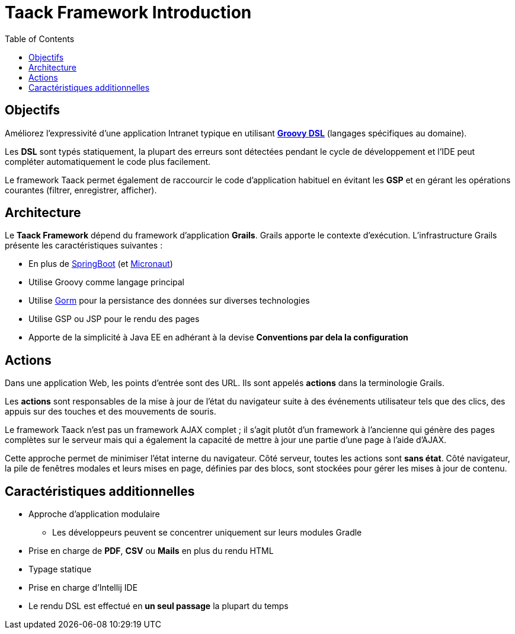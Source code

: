 = Taack Framework Introduction
:doctype: book
:taack-category: 1|doc/Concepts
:toc:
:source-highlighter: rouge

== Objectifs

Améliorez l'expressivité d'une application Intranet typique en utilisant http://docs.groovy-lang.org/docs/latest/html/documentation/core-domain-specific-languages.html[*Groovy DSL*] (langages spécifiques au domaine).

Les *DSL* sont typés statiquement, la plupart des erreurs sont détectées pendant le cycle de développement et l'IDE peut compléter automatiquement le code plus facilement.

Le framework Taack permet également de raccourcir le code d'application habituel en évitant les *GSP* et en gérant les opérations courantes (filtrer, enregistrer, afficher).

== Architecture

Le *Taack Framework* dépend du framework d'application *Grails*. Grails apporte le contexte d'exécution. L'infrastructure Grails présente les caractéristiques suivantes :

* En plus de https://spring.io/projects/spring-boot[SpringBoot] (et https://micronaut.io/[Micronaut])
* Utilise Groovy comme langage principal
* Utilise https://gorm.grails.org/[Gorm] pour la persistance des données sur diverses technologies
* Utilise GSP ou JSP pour le rendu des pages
* Apporte de la simplicité à Java EE en adhérant à la devise *Conventions par dela la configuration*

== Actions

Dans une application Web, les points d'entrée sont des URL. Ils sont appelés *actions* dans la terminologie Grails.

Les *actions* sont responsables de la mise à jour de l'état du navigateur suite à des événements utilisateur tels que des clics, des appuis sur des touches et des mouvements de souris.

Le framework Taack n'est pas un framework AJAX complet ; il s'agit plutôt d'un framework à l'ancienne qui génère des pages complètes sur le serveur mais qui a également la capacité de mettre à jour une partie d'une page à l'aide d'AJAX.

Cette approche permet de minimiser l'état interne du navigateur. Côté serveur, toutes les actions sont *sans état*. Côté navigateur, la pile de fenêtres modales et leurs mises en page, définies par des blocs, sont stockées pour gérer les mises à jour de contenu.

== Caractéristiques additionnelles

* Approche d'application modulaire
** Les développeurs peuvent se concentrer uniquement sur leurs modules Gradle
* Prise en charge de *PDF*, *CSV* ou *Mails* en plus du rendu HTML
* Typage statique
* Prise en charge d'Intellij IDE
* Le rendu DSL est effectué en *un seul passage* la plupart du temps